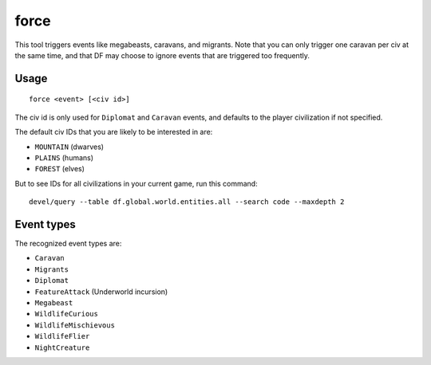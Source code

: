 force
=====

.. dfhack-tool::
    :summary: Trigger in-game events.
    :tags: fort armok gameplay

This tool triggers events like megabeasts, caravans, and migrants. Note that you
can only trigger one caravan per civ at the same time, and that DF may choose to
ignore events that are triggered too frequently.

Usage
-----

::

    force <event> [<civ id>]

The civ id is only used for ``Diplomat`` and ``Caravan`` events, and defaults
to the player civilization if not specified.

The default civ IDs that you are likely to be interested in are:

- ``MOUNTAIN`` (dwarves)
- ``PLAINS`` (humans)
- ``FOREST`` (elves)

But to see IDs for all civilizations in your current game, run this command::

    devel/query --table df.global.world.entities.all --search code --maxdepth 2

Event types
-----------

The recognized event types are:

- ``Caravan``
- ``Migrants``
- ``Diplomat``
- ``FeatureAttack`` (Underworld incursion)
- ``Megabeast``
- ``WildlifeCurious``
- ``WildlifeMischievous``
- ``WildlifeFlier``
- ``NightCreature``
